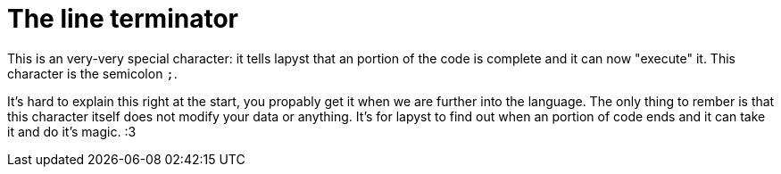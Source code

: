 = The line terminator

This is an very-very special character: it tells lapyst that an portion of the code is complete and it can now "execute" it. This character is the semicolon `;`.

It's hard to explain this right at the start, you propably get it when we are further into the language. The only thing to rember is that this character itself does not modify your data or anything. It's for lapyst to find out when an portion of code ends and it can take it and do it's magic. :3
